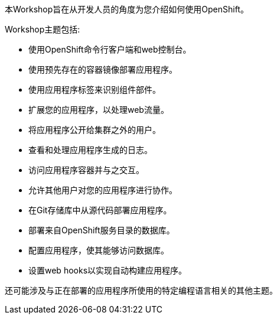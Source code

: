 本Workshop旨在从开发人员的角度为您介绍如何使用OpenShift。

Workshop主题包括:

* 使用OpenShift命令行客户端和web控制台。
* 使用预先存在的容器镜像部署应用程序。
* 使用应用程序标签来识别组件部件。
* 扩展您的应用程序，以处理web流量。
* 将应用程序公开给集群之外的用户。
* 查看和处理应用程序生成的日志。
* 访问应用程序容器并与之交互。
* 允许其他用户对您的应用程序进行协作。
* 在Git存储库中从源代码部署应用程序。
* 部署来自OpenShift服务目录的数据库。
* 配置应用程序，使其能够访问数据库。
* 设置web hooks以实现自动构建应用程序。

还可能涉及与正在部署的应用程序所使用的特定编程语言相关的其他主题。
